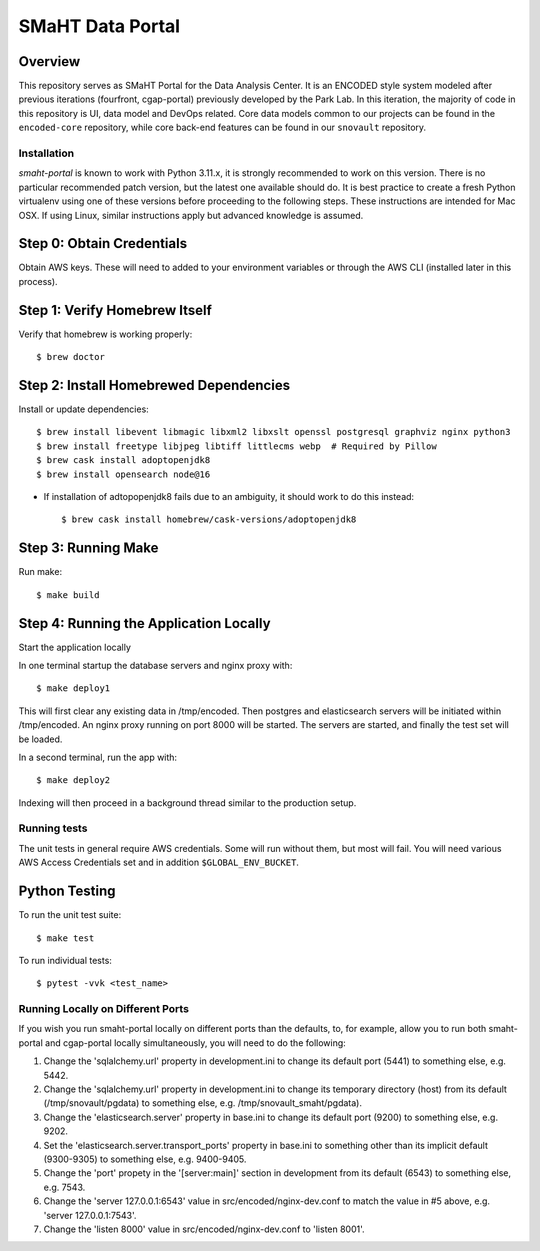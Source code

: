 =================
SMaHT Data Portal
=================


Overview
--------


This repository serves as SMaHT Portal for the Data Analysis Center. It is an ENCODED
style system modeled after previous iterations (fourfront, cgap-portal) previously
developed by the Park Lab. In this iteration, the majority of code in this repository is
UI, data model and DevOps related. Core data models common to our projects can be found
in the ``encoded-core`` repository, while core back-end features can be found in our
``snovault`` repository.


|Build status|_

.. |Build status| image:: https://github.com/smaht-dac/smaht-portal/actions/workflows/main.yml/badge.svg
.. _Build status: https://github.com/smaht-dac/smaht-portal/actions/workflows/main.yml


Installation
============

`smaht-portal` is known to work with Python 3.11.x, it is strongly recommended to work on this version.
There is no particular recommended patch version, but the latest one available should do.
It is best practice to create a fresh Python
virtualenv using one of these versions before proceeding to the following steps.
These instructions are intended for Mac OSX. If using Linux, similar instructions apply but advanced
knowledge is assumed.


Step 0: Obtain Credentials
--------------------------

Obtain AWS keys. These will need to added to your environment variables or through the AWS CLI (installed later in this process).


Step 1: Verify Homebrew Itself
------------------------------

Verify that homebrew is working properly::

    $ brew doctor

Step 2: Install Homebrewed Dependencies
---------------------------------------

Install or update dependencies::

    $ brew install libevent libmagic libxml2 libxslt openssl postgresql graphviz nginx python3
    $ brew install freetype libjpeg libtiff littlecms webp  # Required by Pillow
    $ brew cask install adoptopenjdk8
    $ brew install opensearch node@16

* If installation of adtopopenjdk8 fails due to an ambiguity, it should work to do this instead::

    $ brew cask install homebrew/cask-versions/adoptopenjdk8


Step 3: Running Make
------------------------

Run make::

    $ make build


Step 4: Running the Application Locally
---------------------------------------

Start the application locally

In one terminal startup the database servers and nginx proxy with::

    $ make deploy1

This will first clear any existing data in /tmp/encoded.
Then postgres and elasticsearch servers will be initiated within /tmp/encoded.
An nginx proxy running on port 8000 will be started.
The servers are started, and finally the test set will be loaded.

In a second terminal, run the app with::

    $ make deploy2

Indexing will then proceed in a background thread similar to the production setup.


Running tests
=============

The unit tests in general require AWS credentials. Some will run without them, but most will fail. You
will need various AWS Access Credentials set and in addition ``$GLOBAL_ENV_BUCKET``.

Python Testing
--------------

To run the unit test suite::

    $ make test


To run individual tests::

    $ pytest -vvk <test_name>


Running Locally on Different Ports
==================================
If you wish you run smaht-portal locally on different ports than the defaults, to, for example, allow you to run
both smaht-portal and cgap-portal locally simultaneously, you will need to do the following:

1. Change the 'sqlalchemy.url' property in development.ini to change its default port (5441) to something else, e.g. 5442.
2. Change the 'sqlalchemy.url' property in development.ini to change its temporary directory (host) from its default (/tmp/snovault/pgdata) to something else, e.g. /tmp/snovault_smaht/pgdata).
3. Change the 'elasticsearch.server' property in base.ini to change its default port (9200) to something else, e.g. 9202.
4. Set the 'elasticsearch.server.transport_ports' property in base.ini to something other than its implicit default (9300-9305) to something else, e.g. 9400-9405.
5. Change the 'port' propety in the '[server:main]' section in development from its default (6543) to something else, e.g. 7543.
6. Change the 'server 127.0.0.1:6543' value in src/encoded/nginx-dev.conf to match the value in #5 above, e.g. 'server 127.0.0.1:7543'.
7. Change the 'listen 8000' value in src/encoded/nginx-dev.conf to 'listen 8001'.
